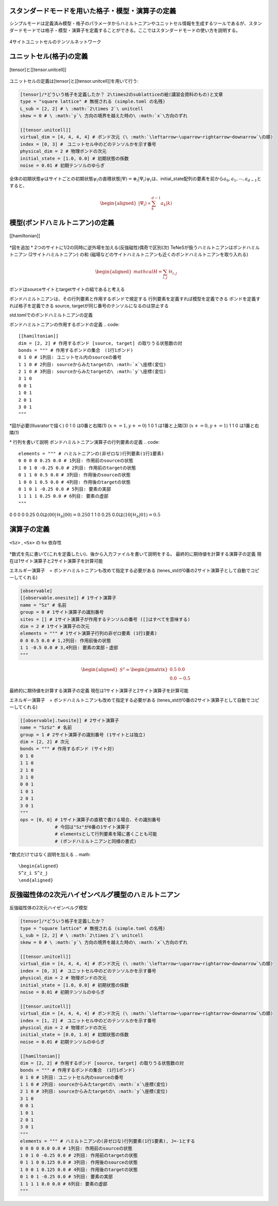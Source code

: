 .. highlight:: none

スタンダードモードを用いた格子・模型・演算子の定義
----------------------------

シンプルモードは定義済み模型・格子のパラメータからハミルトニアンやユニットセル情報を生成するツールであるが、スタンダードモードでは格子・模型・演算子を定義することができる。ここではスタンダードモードの使い方を説明する。

.. figure:: ../../img/ja_tutorial_1_Network.*
     :name: fig_transverse
     :width: 400px
     :align: center

     4サイトユニットセルのテンソルネットワーク

ユニットセル(格子)の定義
----------------------------

.. figure:: ../../img/ja_tutorial_1_Tensor.*
     :name: fig_transverse
     :width: 400px
     :align: center

     [tensor]と[[tensor.unitcell]]

ユニットセルの定義は[tensor]と[[tensor.unitcell]]を用いて行う:

.. code::

   [tensor]/*どういう格子を定義したか？ 2\times2のsublatticeの絵(講習会資料のもの)と文章
   type = "square lattice" # 無視される (simple.toml の名残)
   L_sub = [2, 2] # \ :math:`2\times 2`\ unitcell
   skew = 0 # \ :math:`y`\ 方向の境界を越えた時の\ :math:`x`\方向のずれ

   [[tensor.unitcell]]
   virtual_dim = [4, 4, 4, 4] # ボンド次元 (\ :math:`\leftarrow~\uparrow~rightarrow~downarrow`\の順)
   index = [0, 3] #　ユニットセル中のどのテンソルかを示す番号
   physical_dim = 2 # 物理ボンドの次元
   initial_state = [1.0, 0.0] # 初期状態の係数
   noise = 0.01 # 初期テンソルのゆらぎ


全体の初期状態\ :math:`\psi`\はサイトごとの初期状態\ :math:`\psi_i`\の直積状態\ :math:`| \Psi \rangle = \otimes_i |\Psi_i\rangle`\
\ :math:`\psi_i`\は、initial_state配列の要素を前から\ :math:`a_0,a_1,\cdots,a_{d-1}`\とすると、

.. math::

   \begin{aligned}
   |\Psi_i\rangle \propto \sum_k^{d-1}a_k|k\rangle\end{aligned}



模型(ボンドハミルトニアン)の定義
----------------------------

.. figure:: ../../img/ja_tutorial_1_Hamiltonian.*
     :name: fig_transverse
     :width: 400px
     :align: center

     [[hamiltonian]]

\*図を追加
\* 2つのサイトに1/2の同時に逆外場を加える(反強磁性)偶奇で区別(次)
TeNeSが扱うハミルトニアンはボンドハミルトニアン (2サイトハミルトニアン) の和
(磁場などのサイトハミルトニアンも近くのボンドハミルトニアンを取り入れる)

.. math::

   \begin{aligned}
   mathcal{H} = \sum_{i,j}\mathcal{H}_{i,j}\end{aligned}

ボンドはsourceサイトとtargetサイトの組であると考える

ボンドハミルトニアンは、その行列要素と作用するボンドで規定する
行列要素を定義すれば模型を定義できる
ボンドを定義すれば格子を定義できる
source, targetが同じ番号のテンソルになるのは禁止する


std.tomlでのボンドハミルトニアンの定義

ボンドハミルトニアンの作用するボンドの定義
.. code::

   [[hamiltonian]]
   dim = [2, 2] # 作用するボンド [source, target] の取りうる状態数の対 
   bonds = """ # 作用するボンドの集合　(1行1ボンド)
   0 1 0 # 1列目: ユニットセル内のsourceの番号
   1 1 0 # 2列目: sourceからみたtargetの\ :math:`x`\座標(変位)
   2 1 0 # 3列目: sourceからみたtargetの\ :math:`y`\座標(変位)
   3 1 0
   0 0 1
   1 0 1
   2 0 1
   3 0 1
   """

\*図が必要(Illusratorで描く)
0 1 0 は0番と右隣(1) (\ :math:`x+=1, y+=0`\)
1 0 1 は1番と上隣(3) (\ :math:`x+=0, y+=1`\)
1 1 0 は1番と右隣(1) 


\* 行列を書いて説明
ボンドハミルトニアン演算子の行列要素の定義
.. code::
   elements = """ # ハミルトニアンの(非ゼロな)行列要素(1行1要素)
   0 0 0 0 0.25 0.0 # 1列目: 作用前のsourceの状態
   1 0 1 0 -0.25 0.0 # 2列目: 作用前のtargetの状態
   0 1 1 0 0.5 0.0 # 3列目: 作用後のsourceの状態
   1 0 0 1 0.5 0.0 # 4列目: 作用後のtargetの状態
   0 1 0 1 -0.25 0.0 # 5列目: 要素の実部
   1 1 1 1 0.25 0.0 # 6列目: 要素の虚部
   """

0 0 0 0 0.25 0.0は\ :math:`\langle 00|\mathcal{H}_b|00\rangle=0.25`\
0 1 1 0 0.25 0.0は\ :math:`\langle 10|\mathcal{H}_b|01\rangle=0.5`\



演算子の定義
----------------------------

.. figure:: ../../img/ja_tutorial_1_Observable.*
     :name: fig_transverse
     :width: 400px
     :align: center

     ``<Sz>`` , ``<Sx>`` の ``hx`` 依存性

\*数式を先に書いて(これを定義したい)、後から入力ファイルを書いて説明をする。
最終的に期待値を計算する演算子の定義
現在は1サイト演算子と2サイト演算子を計算可能

エネルギー演算子　= ボンドハミルトニアンも改めて指定する必要がある
(tenes_stdが0番の2サイト演算子として自動でコピーしてくれる)

.. code::

   [observable]
   [[observable.onesite]] # 1サイト演算子
   name = "Sz" # 名前
   group = 0 # 1サイト演算子の識別番号
   sites = [] # 1サイト演算子が作用するテンソルの番号 ([]はすべてを意味する)
   dim = 2 # 1サイト演算子の次元
   elements = """ # 1サイト演算子行列の非ゼロ要素 (1行1要素)
   0 0 0.5 0.0 # 1,2列目: 作用前後の状態
   1 1 -0.5 0.0 # 3,4列目: 要素の実部・虚部
   """
   
.. math::

   \begin{aligned}
   S^z = \begin{pmatrix}
   0.5 & 0.0 \\ 0.0 & -0.5
   \end{pmatrix}\end{aligned}


最終的に期待値を計算する演算子の定義
現在は1サイト演算子と2サイト演算子を計算可能

エネルギー演算子　= ボンドハミルトニアンも改めて指定する必要がある
(tenes_stdが0番の2サイト演算子として自動でコピーしてくれる)

.. code::

   [[observable].twosite]] # 2サイト演算子
   name = "SzSz" # 名前
   group = 1 # 2サイト演算子の識別番号 (1サイトとは独立)
   dim = [2, 2] # 次元
   bonds = """ # 作用するボンド (サイト対)
   0 1 0
   1 1 0
   2 1 0
   3 1 0
   0 0 1
   1 0 1
   2 0 1
   3 0 1
   """
   ops = [0, 0] # 1サイト演算子の直積で書ける場合、その識別番号
                # 今回は"Sz"が0番の1サイト演算子
                # elementsとして行列要素を陽に書くことも可能
                # (ボンドハミルトニアンと同様の書式)
   
\*数式だけではなく説明を加える
.. math::

   \begin{aligned}
   S^z_i S^z_j
   \end{aligned}
   
   
反強磁性体の2次元ハイゼンベルグ模型のハミルトニアン
----------------------------

.. figure:: ../../img/ja_tutorial_1_2DHeisenberg.*
     :name: fig_transverse
     :width: 400px
     :align: center

     反強磁性体の2次元ハイゼンベルグ模型

.. code::

   [tensor]/*どういう格子を定義したか？ 
   type = "square lattice" # 無視される (simple.toml の名残)
   L_sub = [2, 2] # \ :math:`2\times 2`\ unitcell
   skew = 0 # \ :math:`y`\ 方向の境界を越えた時の\ :math:`x`\方向のずれ

   [[tensor.unitcell]]
   virtual_dim = [4, 4, 4, 4] # ボンド次元 (\ :math:`\leftarrow~\uparrow~rightarrow~downarrow`\の順)
   index = [0, 3] #　ユニットセル中のどのテンソルかを示す番号
   physical_dim = 2 # 物理ボンドの次元
   initial_state = [1.0, 0.0] # 初期状態の係数
   noise = 0.01 # 初期テンソルのゆらぎ
   
   [[tensor.unitcell]]
   virtual_dim = [4, 4, 4, 4] # ボンド次元 (\ :math:`\leftarrow~\uparrow~rightarrow~downarrow`\の順)
   index = [1, 2] #　ユニットセル中のどのテンソルかを示す番号
   physical_dim = 2 # 物理ボンドの次元
   initial_state = [0.0, 1.0] # 初期状態の係数
   noise = 0.01 # 初期テンソルのゆらぎ
   
   [[hamiltonian]]
   dim = [2, 2] # 作用するボンド [source, target] の取りうる状態数の対 
   bonds = """ # 作用するボンドの集合　(1行1ボンド)
   0 1 0 # 1列目: ユニットセル内のsourceの番号
   1 1 0 # 2列目: sourceからみたtargetの\ :math:`x`\座標(変位)
   2 1 0 # 3列目: sourceからみたtargetの\ :math:`y`\座標(変位)
   3 1 0
   0 0 1
   1 0 1
   2 0 1
   3 0 1
   """
   elements = """ # ハミルトニアンの(非ゼロな)行列要素(1行1要素), J=-1とする
   0 0 0 0 0.0 0.0 # 1列目: 作用前のsourceの状態
   1 0 1 0 -0.25 0.0 # 2列目: 作用前のtargetの状態
   0 1 1 0 0.125 0.0 # 3列目: 作用後のsourceの状態
   1 0 0 1 0.125 0.0 # 4列目: 作用後のtargetの状態
   0 1 0 1 -0.25 0.0 # 5列目: 要素の実部
   1 1 1 1 0.0 0.0 # 6列目: 要素の虚部
   """
   
